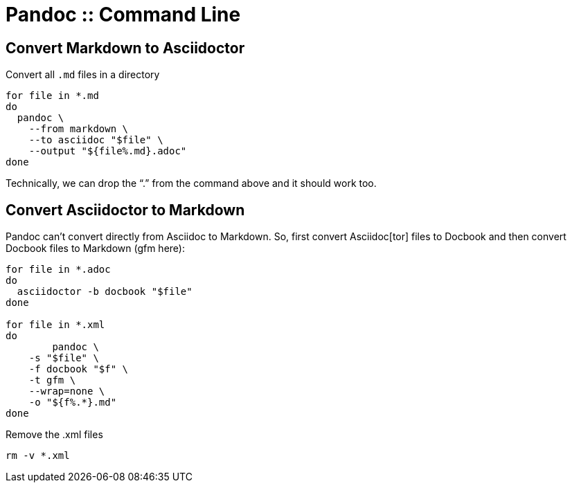 = Pandoc :: Command Line

== Convert Markdown to Asciidoctor

Convert all `.md` files in a directory

[source,bash]
----
for file in *.md
do
  pandoc \
    --from markdown \
    --to asciidoc "$file" \
    --output "${file%.md}.adoc"
done
----

Technically, we can drop the “.” from the command above and it should work too.

== Convert Asciidoctor to Markdown

Pandoc can't convert directly from Asciidoc to Markdown.
So, first convert Asciidoc[tor] files to Docbook and then convert Docbook files to Markdown (gfm here):

[source,bash]
----
for file in *.adoc
do
  asciidoctor -b docbook "$file"
done

for file in *.xml
do
	pandoc \
    -s "$file" \
    -f docbook "$f" \
    -t gfm \
    --wrap=none \
    -o "${f%.*}.md"
done
----

Remove the .xml files

[source,shell-session]
----
rm -v *.xml
----

